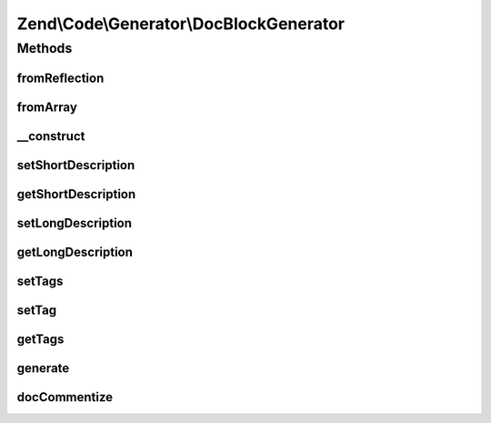 .. Code/Generator/DocBlockGenerator.php generated using docpx on 01/30/13 03:32am


Zend\\Code\\Generator\\DocBlockGenerator
========================================

Methods
+++++++

fromReflection
--------------

.. function:: fromReflection()


    Build a DocBlock generator object from a reflection object

    :param DocBlockReflection: 

    :rtype: DocBlockGenerator 



fromArray
---------

.. function:: fromArray()


    Generate from array


    :param array: 

    :rtype: DocBlockGenerator 



__construct
-----------

.. function:: __construct()


    @param  string $shortDescription

    :param string: 
    :param array: 



setShortDescription
-------------------

.. function:: setShortDescription()


    @param  string $shortDescription

    :rtype: DocBlockGenerator 



getShortDescription
-------------------

.. function:: getShortDescription()


    @return string



setLongDescription
------------------

.. function:: setLongDescription()


    @param  string $longDescription

    :rtype: DocBlockGenerator 



getLongDescription
------------------

.. function:: getLongDescription()


    @return string



setTags
-------

.. function:: setTags()


    @param  array $tags

    :rtype: DocBlockGenerator 



setTag
------

.. function:: setTag()


    @param  array|DockBlockTag $tag


    :rtype: DocBlockGenerator 



getTags
-------

.. function:: getTags()


    @return DockBlockTag[]



generate
--------

.. function:: generate()


    @return string



docCommentize
-------------

.. function:: docCommentize()


    @param  string $content

    :rtype: string 



